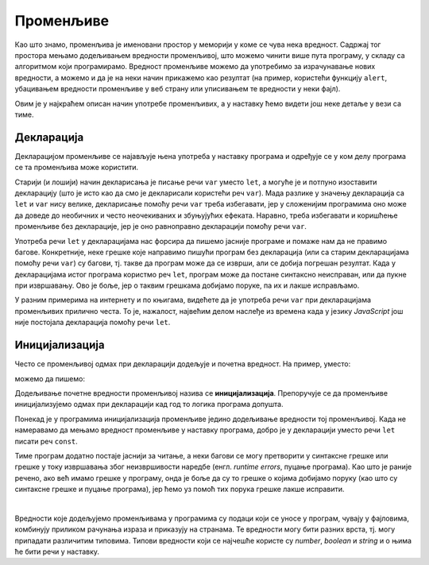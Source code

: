 Променљиве
==========

Као што знамо, променљива је именовани простор у меморији у коме се чува нека вредност. Садржај тог простора мењамо додељивањем вредности променљивој, што можемо чинити више пута програму, у складу са алгоритмом који програмирамо. Вредност променљиве можемо да употребимо за израчунавање нових вредности, а можемо и да је на неки начин прикажемо као резултат (на пример, користећи функцију ``alert``, убацивањем вредности променљиве у веб страну или уписивањем те вредности у неки фајл).

Овим је у најкраћем описан начин употребе променљивих, а у наставку ћемо видети још неке детаље у вези са тиме.

Декларација
-----------

Декларацијом променљиве се најављује њена употреба у наставку програма и одређује се у ком делу програма се та променљива може користити. 

.. infonote::

    У језику *JavaScript* декларацију променљивих ``x``, ``y``, ``z`` треба писати овако:

    .. code-block:: javascript

        let x, y, z;

Старији (и лошији) начин декларисања је писање речи ``var`` уместо ``let``, а могуће је и потпуно изоставити декларацију (што је исто као да смо је декларисали користећи реч ``var``). Мада разлике у значењу декларација са ``let`` и ``var`` нису велике, декларисање помоћу речи ``var`` треба избегавати, јер у сложенијим програмима оно може да доведе до необичних и често неочекиваних и збуњујућих ефеката. Наравно, треба избегавати и коришћење променљиве без декларације, јер је оно равноправно декларацији помоћу речи ``var``. 

Употреба речи ``let`` у декларацијама нас форсира да пишемо јасније програме и помаже нам да не правимо багове. Конкретније, неке грешке које направимо пишући програм без декларација (или са старим декларацијама помоћу речи ``var``) су багови, тј. такве да програм може да се изврши, али се добија погрешан резултат. Када у декларацијама истог програма користмо реч ``let``, програм може да постане синтаксно неисправан, или да пукне при извршавању. Ово је боље, јер о таквим грешкама добијамо поруке, па их и лакше исправљамо.
    
У разним примерима на интернету и по књигама, видећете да је употреба речи ``var`` при декларацијама променљивих прилично честа. То је, нажалост, највећим делом наслеђе из времена када у језику *JavaScript* још није постојала декларација помоћу речи ``let``.


Иницијализација
---------------

Често се променљивој одмах при декларацији додељује и почетна вредност. На пример, уместо:

.. activecode:: let_i_poc_vrednost1_js
    :language: javascript
    :nocodelens:

    let x, y, z;
    x = parseInt(prompt('x=?'));
    y = parseInt(prompt('y=?'));
    z = x + y;
    alert(z);

можемо да пишемо:

.. activecode:: let_i_poc_vrednost2_js
    :language: javascript
    :nocodelens:

    let x = parseInt(prompt('x=?'));
    let y = parseInt(prompt('y=?'));
    let z = x + y;
    alert(z);

Додељивање почетне вредности променљивој назива се **иницијализација**. Препоручује се да променљиве иницијализујемо одмах при декларацији кад год то логика програма допушта.

Понекад је у програмима иницијализација променљиве једино додељивање вредности тој променљивој. Када не намеравамо да мењамо вредност променљиве у наставку програма, добро је у декларацији уместо речи ``let`` писати реч ``const``.

.. activecode:: let_i_poc_vrednost3_js
    :language: javascript
    :nocodelens:

    const x = parseInt(prompt('x=?'));
    const y = parseInt(prompt('y=?'));
    const z = x + y;
    alert(z);

Тиме програм додатно постаје јаснији за читање, а неки багови се могу претворити у синтаксне грешке или грешке у току извршавања због неизвршивости наредбе (енгл. *runtime errors*, пуцање програма). Као што је раније речено, ако већ имамо грешке у програму, онда је боље да су то грешке о којима добијамо поруку (као што су синтаксне грешке и пуцање програма), јер ћемо уз помоћ тих порука грешке лакше исправити.

|

Вредности које додељујемо променљивама у програмима су подаци који се уносе у програм, чувају у фајловима, комбинују приликом рачунања израза и приказују на странама. Те вредности могу бити разних врста, тј. могу припадати различитим типовима. Типови вредности који се најчешће користе су *number*, *boolean* и *string* и о њима ће бити речи у наставку.
